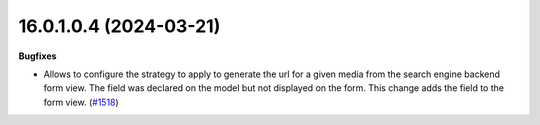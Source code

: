 16.0.1.0.4 (2024-03-21)
~~~~~~~~~~~~~~~~~~~~~~~

**Bugfixes**

- Allows to configure the strategy to apply to generate the url for a given media
  from the search engine backend form view. The field was declared on the model
  but not displayed on the form. This change adds the field to the form view. (`#1518 <https://github.com/shopinvader/odoo-shopinvader/issues/1518>`_)
